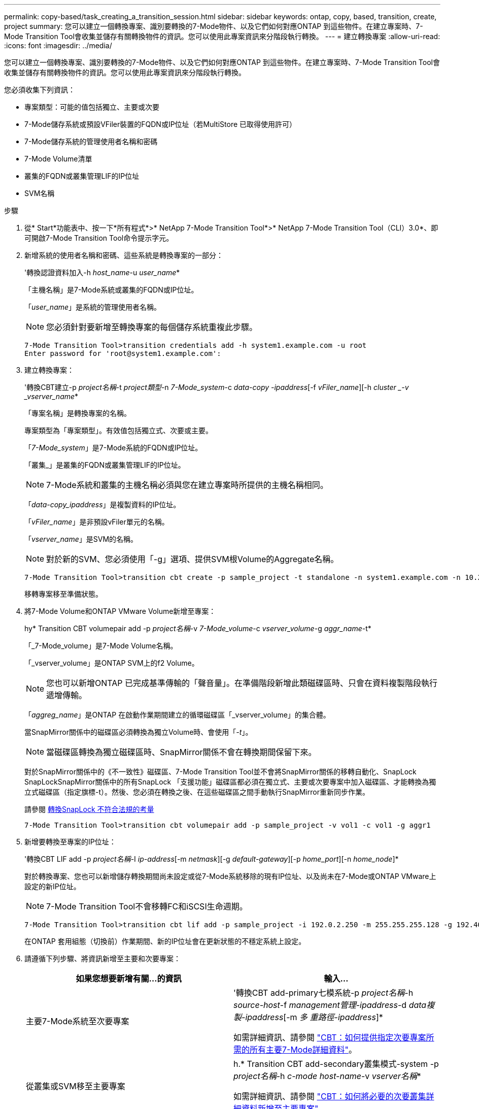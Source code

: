 ---
permalink: copy-based/task_creating_a_transition_session.html 
sidebar: sidebar 
keywords: ontap, copy, based, transition, create, project 
summary: 您可以建立一個轉換專案、識別要轉換的7-Mode物件、以及它們如何對應ONTAP 到這些物件。在建立專案時、7-Mode Transition Tool會收集並儲存有關轉換物件的資訊。您可以使用此專案資訊來分階段執行轉換。 
---
= 建立轉換專案
:allow-uri-read: 
:icons: font
:imagesdir: ../media/


[role="lead"]
您可以建立一個轉換專案、識別要轉換的7-Mode物件、以及它們如何對應ONTAP 到這些物件。在建立專案時、7-Mode Transition Tool會收集並儲存有關轉換物件的資訊。您可以使用此專案資訊來分階段執行轉換。

您必須收集下列資訊：

* 專案類型：可能的值包括獨立、主要或次要
* 7-Mode儲存系統或預設VFiler裝置的FQDN或IP位址（若MultiStore 已取得使用許可）
* 7-Mode儲存系統的管理使用者名稱和密碼
* 7-Mode Volume清單
* 叢集的FQDN或叢集管理LIF的IP位址
* SVM名稱


.步驟
. 從* Start*功能表中、按一下*所有程式*>* NetApp 7-Mode Transition Tool*>* NetApp 7-Mode Transition Tool（CLI）3.0*、即可開啟7-Mode Transition Tool命令提示字元。
. 新增系統的使用者名稱和密碼、這些系統是轉換專案的一部分：
+
'轉換認證資料加入-h _host_name_-u _user_name_*

+
「主機名稱」是7-Mode系統或叢集的FQDN或IP位址。

+
「_user_name_」是系統的管理使用者名稱。

+

NOTE: 您必須針對要新增至轉換專案的每個儲存系統重複此步驟。

+
[listing]
----
7-Mode Transition Tool>transition credentials add -h system1.example.com -u root
Enter password for 'root@system1.example.com':
----
. 建立轉換專案：
+
'轉換CBT建立-p _project名稱_-t _project類型_-n _7-Mode_system_-c _data-copy -ipaddress_[-f _vFiler_name_][-h _cluster _-v _vserver_name_*

+
「專案名稱」是轉換專案的名稱。

+
專案類型為「專案類型」。有效值包括獨立式、次要或主要。

+
「_7-Mode_system_」是7-Mode系統的FQDN或IP位址。

+
「叢集_」是叢集的FQDN或叢集管理LIF的IP位址。

+

NOTE: 7-Mode系統和叢集的主機名稱必須與您在建立專案時所提供的主機名稱相同。

+
「_data-copy_ipaddress_」是複製資料的IP位址。

+
「_vFiler_name_」是非預設vFiler單元的名稱。

+
「_vserver_name_」是SVM的名稱。

+

NOTE: 對於新的SVM、您必須使用「-g」選項、提供SVM根Volume的Aggregate名稱。

+
[listing]
----
7-Mode Transition Tool>transition cbt create -p sample_project -t standalone -n system1.example.com -n 10.238.55.33 -h cluster1.example.com -v vs2
----
+
移轉專案移至準備狀態。

. 將7-Mode Volume和ONTAP VMware Volume新增至專案：
+
hy* Transition CBT volumepair add -p _project名稱_-v _7-Mode_volume_-c _vserver_volume_-g _aggr_name_-t*

+
「_7-Mode_volume」是7-Mode Volume名稱。

+
「_vserver_volume」是ONTAP SVM上的f2 Volume。

+

NOTE: 您也可以新增ONTAP 已完成基準傳輸的「聲音量」。在準備階段新增此類磁碟區時、只會在資料複製階段執行遞增傳輸。

+
「_aggreg_name_」是ONTAP 在啟動作業期間建立的循環磁碟區「_vserver_volume」的集合體。

+
當SnapMirror關係中的磁碟區必須轉換為獨立Volume時、會使用「_-t_」。

+

NOTE: 當磁碟區轉換為獨立磁碟區時、SnapMirror關係不會在轉換期間保留下來。

+
對於SnapMirror關係中的《不一致性》磁碟區、7-Mode Transition Tool並不會將SnapMirror關係的移轉自動化、SnapLock SnapLockSnapMirror關係中的所有SnapLock 「支援功能」磁碟區都必須在獨立式、主要或次要專案中加入磁碟區、才能轉換為獨立式磁碟區（指定旗標-t）。然後、您必須在轉換之後、在這些磁碟區之間手動執行SnapMirror重新同步作業。

+
請參閱 xref:concept_considerations_for_transitioning_of_snaplock_compliance_volumes.adoc[轉換SnapLock 不符合法規的考量]

+
[listing]
----
7-Mode Transition Tool>transition cbt volumepair add -p sample_project -v vol1 -c vol1 -g aggr1
----
. 新增要轉換至專案的IP位址：
+
'轉換CBT LIF add -p _project名稱_-I _ip-address_[-m _netmask_][-g _default-gateway_][-p _home_port_][-n _home_node_]*

+
對於轉換專案、您也可以新增儲存轉換期間尚未設定或從7-Mode系統移除的現有IP位址、以及尚未在7-Mode或ONTAP VMware上設定的新IP位址。

+

NOTE: 7-Mode Transition Tool不會移轉FC和iSCSI生命週期。

+
[listing]
----
7-Mode Transition Tool>transition cbt lif add -p sample_project -i 192.0.2.250 -m 255.255.255.128 -g 192.40.0.1 -p e0a -n cluster1-01
----
+
在ONTAP 套用組態（切換前）作業期間、新的IP位址會在更新狀態的不穩定系統上設定。

. 請遵循下列步驟、將資訊新增至主要和次要專案：
+
|===
| 如果您想要新增有關...的資訊 | 輸入... 


 a| 
主要7-Mode系統至次要專案
 a| 
'轉換CBT add-primary七模系統-p _project名稱_-h _source-host_-f _management管理-ipaddress_-d _data複製-ipaddress_[-m _多 重路徑-ipaddress_]*

如需詳細資訊、請參閱 https://kb.netapp.com/Advice_and_Troubleshooting/Data_Protection_and_Security/SnapMirror/CBT_%3A_How_to_provide_all_the_required_primary_7-Mode_details_for_a_given_secondary_project["CBT：如何提供指定次要專案所需的所有主要7-Mode詳細資料"]。



 a| 
從叢集或SVM移至主要專案
 a| 
h.* Transition CBT add-secondary叢集模式-system -p _project名稱_-h _c-mode host-name_-v _vserver名稱_*

如需詳細資訊、請參閱 https://kb.netapp.com/Advice_and_Troubleshooting/Data_Storage_Software/ONTAP_OS/CBT%3A_How_to_add_the_required_secondary_cluster_details_to_the_primary_project["CBT：如何將必要的次要叢集詳細資料新增至主要專案"]

|===
+
「專案名稱」是轉換專案的名稱。

+
如次7-Mode系統的「napmirror STATUS」命令輸出所示、「source-host_」是主要的7-Mode儲存系統主機名稱或IP位址。

+
如需提供7-Mode主要系統詳細資料的考量、請參閱手冊頁。

+
「管理-ipaddress_」是來源主機的管理IP位址。

+
「_data-copy_ipaddress_」是複製資料的IP位址。

+
「多重路徑-ipaddress_」是用於資料複製的額外IP位址。

+
「_c-mode-host-name_」是專案中次要磁碟區已移轉至的叢集之FQDN或IP位址。

+
「_vserver_name_」是主控次要磁碟區的SVM名稱。

. 建立資料複製排程：
+
'轉換CBT排程新增-p _project名稱_-n _schedule_name_-d _days範圍_-b _start-time_-e _detimation_-u _update-frequest_-t _可用 傳輸百分比_-c _max-cap並行傳輸_-x _project SnapMirror、topnest_*

+
下列命令說明如何新增使用100%可用並行SnapMirror傳輸的排程。但是、它不會在任何時間點超過25次並行SnapMirror傳輸。

+
'轉換排程加上-p same_project -n dr_active -d 1-5 -b 2330 -e 03:00 -c 25 x 200 -u 00:30*

. 檢視所建立之移轉專案的詳細資訊：
+
’* Transition CBT show -p _project name_*（轉換CBT顯示-p _project名稱_*）


